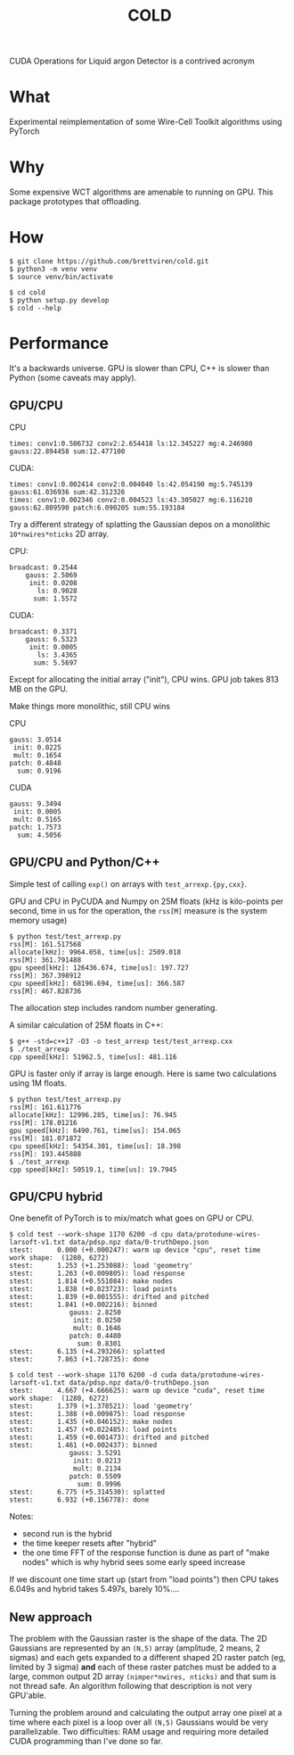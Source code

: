 #+title: COLD

CUDA Operations for Liquid argon Detector is a contrived acronym 

* What

Experimental reimplementation of some Wire-Cell Toolkit algorithms using PyTorch

* Why

Some expensive WCT algorithms are amenable to running on GPU.  This package prototypes that offloading.

* How

#+begin_example
  $ git clone https://github.com/brettviren/cold.git
  $ python3 -m venv venv
  $ source venv/bin/activate

  $ cd cold
  $ python setup.py develop
  $ cold --help
#+end_example

* Performance

It's a backwards universe.  GPU is slower than CPU, C++ is slower than Python (some caveats may apply).

** GPU/CPU


CPU
#+begin_example
times: conv1:0.506732 conv2:2.654418 ls:12.345227 mg:4.246980 gauss:22.894458 sum:12.477100
#+end_example

CUDA:
#+begin_example
times: conv1:0.002414 conv2:0.004040 ls:42.054190 mg:5.745139 gauss:61.036936 sum:42.312326
times: conv1:0.002346 conv2:0.004523 ls:43.305027 mg:6.116210 gauss:62.809590 patch:6.090205 sum:55.193184
#+end_example

Try a different strategy of splatting the Gaussian depos on a monolithic
~10*nwires*nticks~ 2D array.

CPU:
#+begin_example
           broadcast: 0.2544
               gauss: 2.5069
                init: 0.0208
                  ls: 0.9028
                 sum: 1.5572
#+end_example

CUDA:
#+begin_example
           broadcast: 0.3371
               gauss: 6.5323
                init: 0.0005
                  ls: 3.4365
                 sum: 5.5697
#+end_example

Except for allocating the initial array ("init"), CPU wins.  GPU job takes 813 MB on the GPU.

Make things more monolithic, still CPU wins

CPU
#+begin_example
               gauss: 3.0514
                init: 0.0225
                mult: 0.1654
               patch: 0.4848
                 sum: 0.9196
#+end_example

CUDA
#+begin_example
               gauss: 9.3494
                init: 0.0005
                mult: 0.5165
               patch: 1.7573
                 sum: 4.5056
#+end_example

** GPU/CPU and Python/C++

Simple test of calling ~exp()~ on arrays with ~test_arrexp.{py,cxx}~.

GPU and CPU in PyCUDA and Numpy on 25M floats (kHz is kilo-points per second, time in us for the operation, the ~rss[M]~ measure is the system memory usage)

#+begin_example
$ python test/test_arrexp.py
rss[M]: 161.517568
allocate[kHz]: 9964.058, time[us]: 2509.018
rss[M]: 361.791488
gpu speed[kHz]: 126436.674, time[us]: 197.727
rss[M]: 367.398912
cpu speed[kHz]: 68196.694, time[us]: 366.587
rss[M]: 467.828736
#+end_example

The allocation step includes random number generating.

A similar calculation of 25M floats in C++:

#+begin_example
$ g++ -std=c++17 -O3 -o test_arrexp test/test_arrexp.cxx
$ ./test_arrexp 
cpp speed[kHz]: 51962.5, time[us]: 481.116
#+end_example

GPU is faster only if array is large enough.  Here is same two calculations using 1M floats.

#+begin_example
$ python test/test_arrexp.py
rss[M]: 161.611776
allocate[kHz]: 12996.285, time[us]: 76.945
rss[M]: 178.01216
gpu speed[kHz]: 6490.761, time[us]: 154.065
rss[M]: 181.071872
cpu speed[kHz]: 54354.301, time[us]: 18.398
rss[M]: 193.445888
$ ./test_arrexp 
cpp speed[kHz]: 50519.1, time[us]: 19.7945
#+end_example

** GPU/CPU hybrid

One benefit of PyTorch is to mix/match what goes on GPU or CPU.  


#+begin_example
$ cold test --work-shape 1170 6200 -d cpu data/protodune-wires-larsoft-v1.txt data/pdsp.npz data/0-truthDepo.json 
stest:      0.000 (+0.000247): warm up device "cpu", reset time
work shape:  (1280, 6272)
stest:      1.253 (+1.253088): load 'geometry'
stest:      1.263 (+0.009805): load response
stest:      1.814 (+0.551084): make nodes
stest:      1.838 (+0.023723): load points
stest:      1.839 (+0.001555): drifted and pitched
stest:      1.841 (+0.002216): binned
               gauss: 2.8250
                init: 0.0250
                mult: 0.1646
               patch: 0.4480
                 sum: 0.8301
stest:      6.135 (+4.293266): splatted
stest:      7.863 (+1.728735): done

$ cold test --work-shape 1170 6200 -d cuda data/protodune-wires-larsoft-v1.txt data/pdsp.npz data/0-truthDepo.json 
stest:      4.667 (+4.666625): warm up device "cuda", reset time
work shape:  (1280, 6272)
stest:      1.379 (+1.378521): load 'geometry'
stest:      1.388 (+0.009875): load response
stest:      1.435 (+0.046152): make nodes
stest:      1.457 (+0.022485): load points
stest:      1.459 (+0.001473): drifted and pitched
stest:      1.461 (+0.002437): binned
               gauss: 3.5291
                init: 0.0213
                mult: 0.2134
               patch: 0.5509
                 sum: 0.9996
stest:      6.775 (+5.314530): splatted
stest:      6.932 (+0.156778): done
#+end_example

Notes:

- second run is the hybrid
- the time keeper resets after "hybrid"
- the one time FFT of the response function is dune as part of "make nodes" which is why hybrid sees some early speed increase

If we discount one time start up (start from "load points") then CPU
takes 6.049s and hybrid takes 5.497s, barely 10%....

** New approach

The problem with the Gaussian raster is the shape of the data.  The 2D
Gaussians are represented by an ~(N,5)~ array (amplitude, 2 means, 2
sigmas) and each gets expanded to a different shaped 2D raster patch
(eg, limited by 3 sigma) *and* each of these raster patches must be
added to a large, common output 2D array ~(nimper*nwires, nticks)~ and
that sum is not thread safe.  An algorithm following that description
is not very GPU'able.

Turning the problem around and calculating the output array one pixel
at a time where each pixel is a loop over all ~(N,5)~ Gaussians would be
very parallelizable.  Two difficulties: RAM usage and requiring
more detailed CUDA programming than I've done so far.
